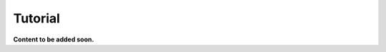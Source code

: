.. Tutorial about using and customising Sphinx-Ads

Tutorial
========

**Content to be added soon.**
